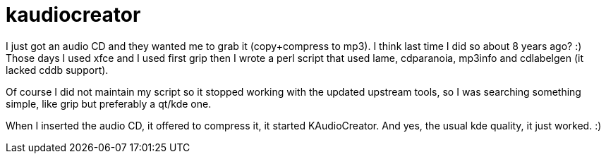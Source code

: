 = kaudiocreator

:slug: kaudiocreator
:category: hacking
:tags: en
:date: 2009-04-04T13:44:15Z
++++
<p>I just got an audio CD and they wanted me to grab it (copy+compress to mp3). I think last time I did so about 8 years ago? :) Those days I used xfce and I used first grip then I wrote a perl script that used lame, cdparanoia, mp3info and cdlabelgen (it lacked cddb support).</p><p>Of course I did not maintain my script so it stopped working with the updated upstream tools, so I was searching something simple, like grip but preferably a qt/kde one.</p><p>When I inserted the audio CD, it offered to compress it, it started KAudioCreator. And yes, the usual kde quality, it just worked. :)</p>
++++
